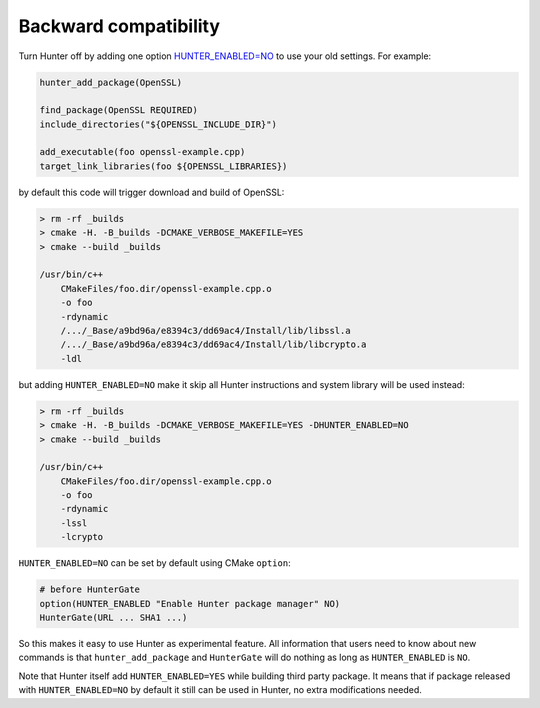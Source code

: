 Backward compatibility
----------------------

Turn Hunter off by adding one option `HUNTER_ENABLED=NO`_ to use your old
settings. For example:

.. code-block:: cmake

    hunter_add_package(OpenSSL)

    find_package(OpenSSL REQUIRED)
    include_directories("${OPENSSL_INCLUDE_DIR}")

    add_executable(foo openssl-example.cpp)
    target_link_libraries(foo ${OPENSSL_LIBRARIES})

by default this code will trigger download and build of OpenSSL:

.. code-block:: bash

  > rm -rf _builds
  > cmake -H. -B_builds -DCMAKE_VERBOSE_MAKEFILE=YES
  > cmake --build _builds

  /usr/bin/c++
      CMakeFiles/foo.dir/openssl-example.cpp.o
      -o foo
      -rdynamic
      /.../_Base/a9bd96a/e8394c3/dd69ac4/Install/lib/libssl.a
      /.../_Base/a9bd96a/e8394c3/dd69ac4/Install/lib/libcrypto.a
      -ldl

but adding ``HUNTER_ENABLED=NO`` make it skip all Hunter instructions and
system library will be used instead:

.. code-block:: bash

  > rm -rf _builds
  > cmake -H. -B_builds -DCMAKE_VERBOSE_MAKEFILE=YES -DHUNTER_ENABLED=NO
  > cmake --build _builds

  /usr/bin/c++
      CMakeFiles/foo.dir/openssl-example.cpp.o
      -o foo
      -rdynamic
      -lssl
      -lcrypto

``HUNTER_ENABLED=NO`` can be set by default using CMake ``option``:

.. code-block:: bash

  # before HunterGate
  option(HUNTER_ENABLED "Enable Hunter package manager" NO)
  HunterGate(URL ... SHA1 ...)

So this makes it easy to use Hunter as experimental feature. All information
that users need to know about new commands is that ``hunter_add_package`` and
``HunterGate`` will do nothing as long as ``HUNTER_ENABLED`` is ``NO``.

Note that Hunter itself add ``HUNTER_ENABLED=YES`` while building third party
package. It means that if package released with ``HUNTER_ENABLED=NO`` by default
it still can be used in Hunter, no extra modifications needed.

.. _HUNTER_ENABLED=NO: https://github.com/ruslo/hunter/wiki/usr.variables#hunter_enabled
